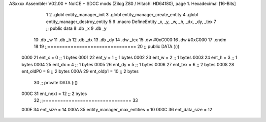 ASxxxx Assembler V02.00 + NoICE + SDCC mods  (Zilog Z80 / Hitachi HD64180), page 1.
Hexadecimal [16-Bits]



                              1 
                              2 .globl entity_manager_init
                              3 .globl entity_manager_create_entity
                              4 .globl entity_manager_destroy_entity
                              5 
                              6 .macro DefineEntity _x, _y, _w, _h, _dx, _dy, _tex
                              7 ;; public data
                              8     .db _x
                              9     .db _y
                             10     .db _w
                             11     .db _h
                             12     .db _dx
                             13     .db _dy
                             14     .dw _tex
                             15     .dw #0xC000
                             16     .dw #0xC000
                             17 .endm
                             18 
                             19 ;;===============================
                             20 ;; public DATA (:))
                     0000    21 ent_x     = 0  ;; 1 bytes
                     0001    22 ent_y     = 1  ;; 1 bytes
                     0002    23 ent_w     = 2  ;; 1 bytes
                     0003    24 ent_h     = 3  ;; 1 bytes
                     0004    25 ent_dx    = 4  ;; 1 bytes
                     0005    26 ent_dy    = 5  ;; 1 bytes
                     0006    27 ent_tex   = 6  ;; 2 bytes
                     0008    28 ent_oldP0 = 8  ;; 2 bytes
                     000A    29 ent_oldp1 = 10 ;; 2 bytes
                             30 ;; private DATA (:()
                     000C    31 ent_next  = 12 ;; 2 bytes
                             32 ;;===============================
                             33 
                     000E    34 ent_size = 14
                     000A    35 entity_manager_max_entities = 10
                     000C    36 ent_data_size = 12
